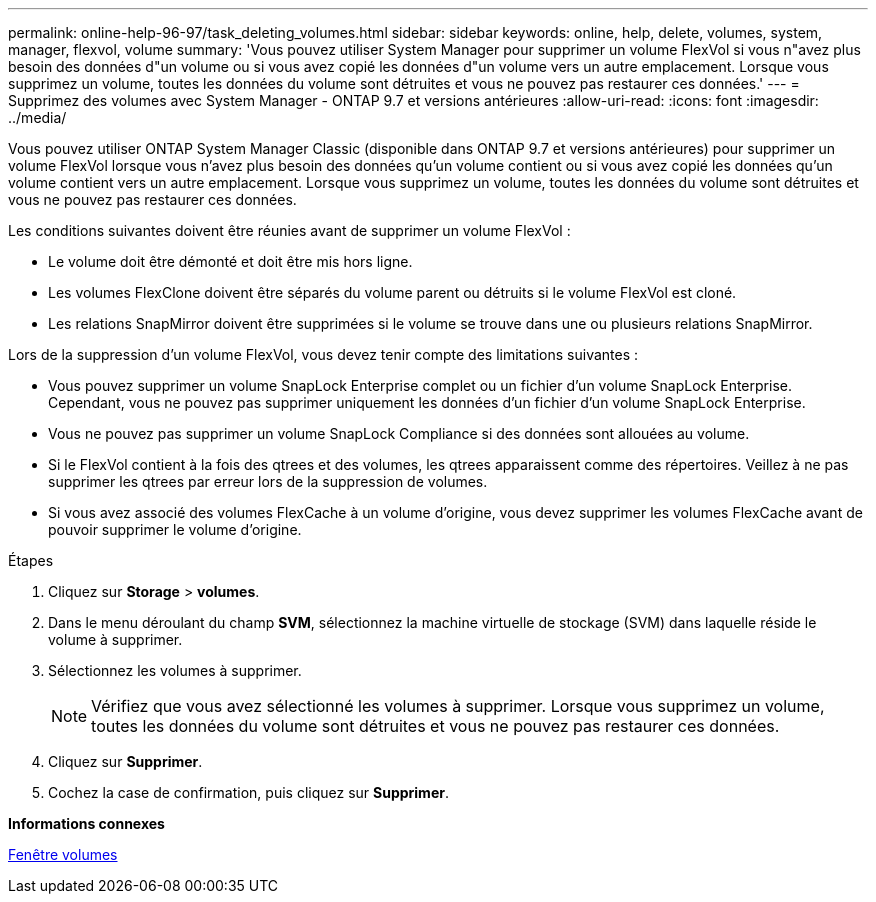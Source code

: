 ---
permalink: online-help-96-97/task_deleting_volumes.html 
sidebar: sidebar 
keywords: online, help, delete, volumes, system, manager, flexvol, volume 
summary: 'Vous pouvez utiliser System Manager pour supprimer un volume FlexVol si vous n"avez plus besoin des données d"un volume ou si vous avez copié les données d"un volume vers un autre emplacement. Lorsque vous supprimez un volume, toutes les données du volume sont détruites et vous ne pouvez pas restaurer ces données.' 
---
= Supprimez des volumes avec System Manager - ONTAP 9.7 et versions antérieures
:allow-uri-read: 
:icons: font
:imagesdir: ../media/


[role="lead"]
Vous pouvez utiliser ONTAP System Manager Classic (disponible dans ONTAP 9.7 et versions antérieures) pour supprimer un volume FlexVol lorsque vous n'avez plus besoin des données qu'un volume contient ou si vous avez copié les données qu'un volume contient vers un autre emplacement. Lorsque vous supprimez un volume, toutes les données du volume sont détruites et vous ne pouvez pas restaurer ces données.

Les conditions suivantes doivent être réunies avant de supprimer un volume FlexVol :

* Le volume doit être démonté et doit être mis hors ligne.
* Les volumes FlexClone doivent être séparés du volume parent ou détruits si le volume FlexVol est cloné.
* Les relations SnapMirror doivent être supprimées si le volume se trouve dans une ou plusieurs relations SnapMirror.


Lors de la suppression d'un volume FlexVol, vous devez tenir compte des limitations suivantes :

* Vous pouvez supprimer un volume SnapLock Enterprise complet ou un fichier d'un volume SnapLock Enterprise. Cependant, vous ne pouvez pas supprimer uniquement les données d'un fichier d'un volume SnapLock Enterprise.
* Vous ne pouvez pas supprimer un volume SnapLock Compliance si des données sont allouées au volume.
* Si le FlexVol contient à la fois des qtrees et des volumes, les qtrees apparaissent comme des répertoires. Veillez à ne pas supprimer les qtrees par erreur lors de la suppression de volumes.
* Si vous avez associé des volumes FlexCache à un volume d'origine, vous devez supprimer les volumes FlexCache avant de pouvoir supprimer le volume d'origine.


.Étapes
. Cliquez sur *Storage* > *volumes*.
. Dans le menu déroulant du champ *SVM*, sélectionnez la machine virtuelle de stockage (SVM) dans laquelle réside le volume à supprimer.
. Sélectionnez les volumes à supprimer.
+
[NOTE]
====
Vérifiez que vous avez sélectionné les volumes à supprimer. Lorsque vous supprimez un volume, toutes les données du volume sont détruites et vous ne pouvez pas restaurer ces données.

====
. Cliquez sur *Supprimer*.
. Cochez la case de confirmation, puis cliquez sur *Supprimer*.


*Informations connexes*

xref:reference_volumes_window.adoc[Fenêtre volumes]
